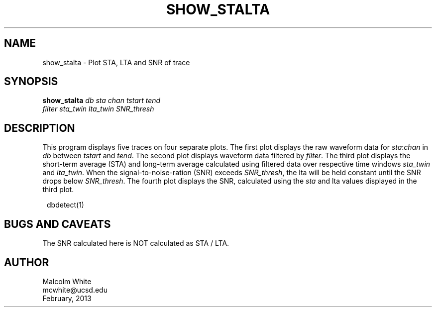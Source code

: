.TH SHOW_STALTA 1
.SH NAME
show_stalta \- Plot STA, LTA and SNR of trace
.SH SYNOPSIS
.nf
\fBshow_stalta \fP\fIdb\fP \fIsta\fP \fIchan\fP \fItstart\fP \fItend\fP
                \fIfilter\fP \fIsta_twin\fP \fIlta_twin\fP \fISNR_thresh\fP
.fi
.SH DESCRIPTION
This program displays five traces on four separate plots. The first plot displays the raw waveform data for \fIsta\fP:\fIchan\fP in \fIdb\fP between \fItstart\fP and \fItend\fP. The second plot displays waveform data filtered by \fIfilter\fP. The third plot displays the short-term average (STA) and long-term average calculated using filtered data over respective time windows \fIsta_twin\fP and \fIlta_twin\fP. When the signal-to-noise-ration (SNR) exceeds \fISNR_thresh\fP, the lta will be held constant until the SNR drops below \fISNR_thresh\fP. The fourth plot displays the SNR, calculated using the \fIsta\fP and lta values displayed in the third plot.

.in 2c
.ft CW
.nf

dbdetect(1)

.fi
.ft R
.in
.SH "BUGS AND CAVEATS"
The SNR calculated here is NOT calculated as STA / LTA.

.SH AUTHOR
.nf
Malcolm White
mcwhite@ucsd.edu
February, 2013
.fi
.\" $Id$
